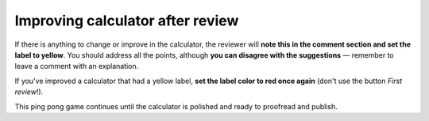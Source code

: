 .. _improvement:

Improving calculator after review
=================================

If there is anything to change or improve in the calculator, the reviewer will **note this in the comment section and set the label to yellow**. You should address all the points, although **you can disagree with the suggestions** — remember to leave a comment with an explanation.

If you've improved a calculator that had a yellow label, **set the label color to red once again** (don't use the button *First review*!).

This ping pong game continues until the calculator is polished and ready to proofread and publish.
